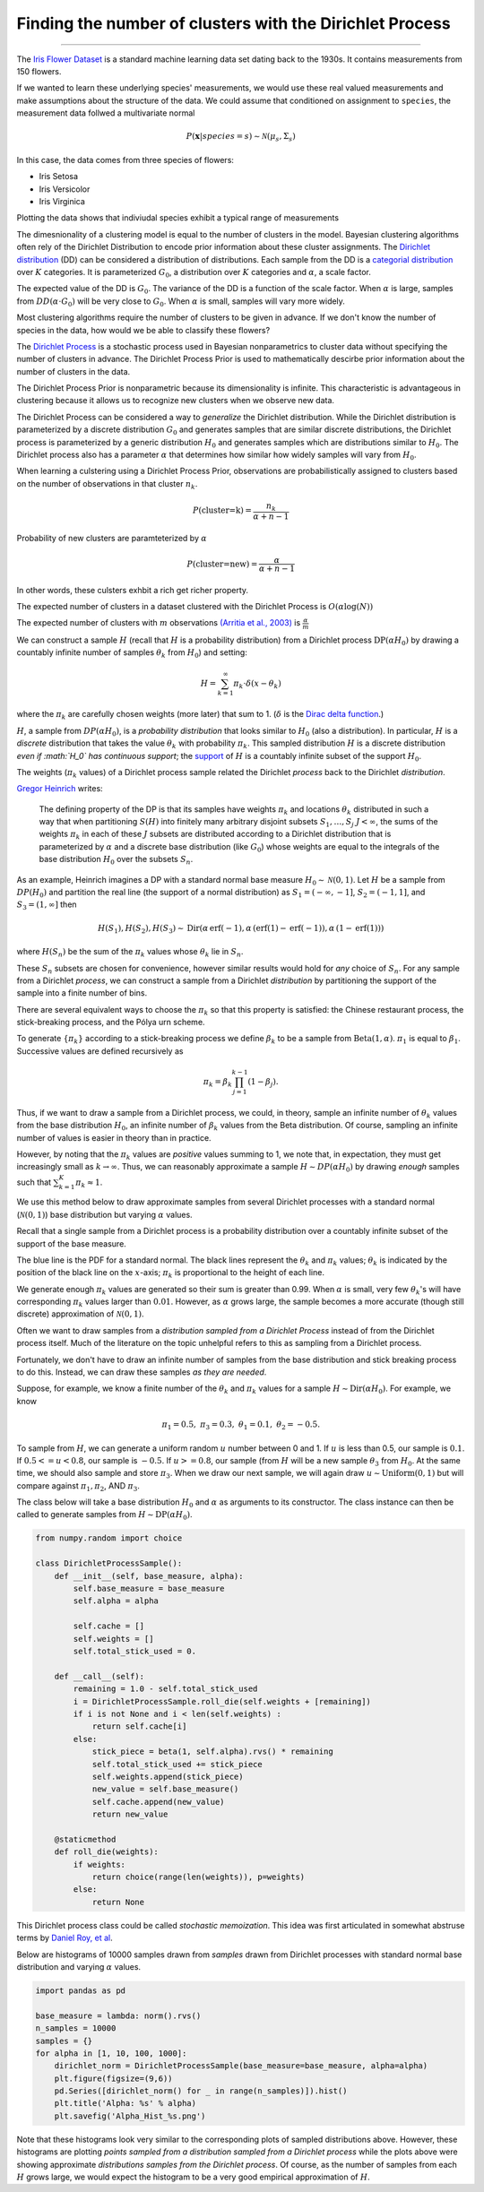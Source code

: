 .. _ncluster:
Finding the number of clusters with the Dirichlet Process
============================================================

--------------

The `Iris Flower
Dataset <https://archive.ics.uci.edu/ml/datasets/Iris>`__ is a standard
machine learning data set dating back to the 1930s. It contains
measurements from 150 flowers.

.. image:: iris_unlabeled.png


If we wanted to learn these underlying species' measurements, we would
use these real valued measurements and make assumptions about the
structure of the data. We could assume that conditioned on assignment to ``species``, the measurement data
follwed a multivariate normal

.. math:: P(\mathbf{x}|species=s)\sim\mathcal{N}(\mu_{s},\Sigma_{s})

In this case, the data comes from three species of flowers:

-  Iris Setosa
-  Iris Versicolor
-  Iris Virginica

Plotting the data shows that indiviudal species exhibit a typical range of measurements

.. image:: normal-inverse-wishart_files/normal-inverse-wishart_5_0.png

The dimesnionality of a clustering model is equal to the number of clusters in the model. Bayesian clustering algorithms often rely of the Dirichlet Distribution to encode prior information about these cluster assignments. The `Dirichlet
distribution <https://en.wikipedia.org/wiki/Dirichlet_distribution>`__
(DD) can be considered a distribution of distributions. Each sample from
the DD is a `categorial
distribution <https://en.wikipedia.org/wiki/Categorical_distribution>`__
over :math:`K` categories. It is parameterized :math:`G_0`, a
distribution over :math:`K` categories and :math:`\alpha`, a scale
factor.

The expected value of the DD is :math:`G_0`. The variance of the DD is a
function of the scale factor. When :math:`\alpha` is large, samples from
:math:`DD(\alpha\cdot G_0)` will be very close to :math:`G_0`. When
:math:`\alpha` is small, samples will vary more widely.

Most clustering algorithms require the number of clusters to be given in advance.  If we don't know the number of species in the data, how would we be able to classify these flowers?

The `Dirichlet Process <https://en.wikipedia.org/wiki/Dirichlet_process>`__  is a stochastic process used in Bayesian nonparametrics to cluster data without specifying the number of clusters in advance.  The Dirichlet Process Prior is used to mathematically descirbe prior information about the number of clusters in the data.

The Dirichlet Process Prior is nonparametric because its dimensionality is infinite.  This characteristic is advantageous in clustering because it allows us to recognize new clusters when we observe new data.


The Dirichlet Process can be considered a way to *generalize* the Dirichlet distribution. While the
Dirichlet distribution is parameterized by a discrete distribution
:math:`G_0` and generates samples that are similar discrete
distributions, the Dirichlet process is parameterized by a generic
distribution :math:`H_0` and generates samples which are distributions
similar to :math:`H_0`. The Dirichlet process also has a parameter
:math:`\alpha` that determines how similar how widely samples will vary
from :math:`H_0`.

When learning a culstering using a Dirichlet Process Prior, observations are probabilistically assigned to clusters based on the number of observations in that cluster :math:`n_k`.

.. math:: P(\text{cluster=k})=\frac{n_k}{\alpha+n-1}

Probability of new clusters are paramteterized by :math:`\alpha`

.. math:: P(\text{cluster=new})=\frac{\alpha}{\alpha+n-1}

In other words, these culsters exhbit a rich get richer property.

The expected number of clusters in a dataset clustered with the Dirichlet Process is :math:`O(\alpha\log(N))`

The expected number of clusters with :math:`m` observations `(Arritia et al., 2003) <https://books.google.com/books/about/Logarithmic_Combinatorial_Structures.html?id=oBPvAAAAMAAJ>`__ is :math:`\frac{\alpha}{m}`


We can construct a sample :math:`H` (recall that :math:`H` is a
probability distribution) from a Dirichlet process
:math:`\text{DP}(\alpha H_0)` by drawing a countably infinite number of
samples :math:`\theta_k` from :math:`H_0`) and setting:

.. math:: H=\sum_{k=1}^\infty \pi_k \cdot\delta(x-\theta_k)

where the :math:`\pi_k` are carefully chosen weights (more later) that
sum to 1. (:math:`\delta` is the `Dirac delta
function <https://en.wikipedia.org/wiki/Dirac_delta_function>`__.)

:math:`H`, a sample from :math:`DP(\alpha H_0)`, is a *probability
distribution* that looks similar to :math:`H_0` (also a distribution).
In particular, :math:`H` is a *discrete* distribution that takes the
value :math:`\theta_k` with probability :math:`\pi_k`. This sampled
distribution :math:`H` is a discrete distribution *even if :math:`H_0`
has continuous support*; the
`support <http://www.statlect.com/glossary/support_of_a_random_variable.htm>`__
of :math:`H` is a countably infinite subset of the support :math:`H_0`.

The weights (:math:`\pi_k` values) of a Dirichlet process sample related
the Dirichlet *process* back to the Dirichlet *distribution*.

`Gregor Heinrich <http://www.arbylon.net/publications/ilda.pdf>`__
writes:

    The defining property of the DP is that its samples have weights
    :math:`\pi_k` and locations :math:`\theta_k` distributed in such a
    way that when partitioning :math:`S(H)` into finitely many arbitrary
    disjoint subsets :math:`S_1, \ldots, S_j` :math:`J<\infty`, the sums
    of the weights :math:`\pi_k` in each of these :math:`J` subsets are
    distributed according to a Dirichlet distribution that is
    parameterized by :math:`\alpha` and a discrete base distribution
    (like :math:`G_0`) whose weights are equal to the integrals of the
    base distribution :math:`H_0` over the subsets :math:`S_n`.

As an example, Heinrich imagines a DP with a standard normal base
measure :math:`H_0\sim \mathcal{N}(0,1)`. Let :math:`H` be a sample from
:math:`DP(H_0)` and partition the real line (the support of a normal
distribution) as :math:`S_1=(-\infty, -1]`, :math:`S_2=(-1, 1]`, and
:math:`S_3=(1, \infty]` then

.. math:: H(S_1),H(S_2), H(S_3) \sim \text{Dir}\left(\alpha\,\text{erf}(-1), \alpha\,(\text{erf}(1) - \text{erf}(-1)), \alpha\,(1-\text{erf}(1))\right)

where :math:`H(S_n)` be the sum of the :math:`\pi_k` values whose
:math:`\theta_k` lie in :math:`S_n`.

These :math:`S_n` subsets are chosen for convenience, however similar
results would hold for *any* choice of :math:`S_n`. For any sample from
a Dirichlet *process*, we can construct a sample from a Dirichlet
*distribution* by partitioning the support of the sample into a finite
number of bins.

There are several equivalent ways to choose the :math:`\pi_k` so that
this property is satisfied: the Chinese restaurant process, the
stick-breaking process, and the Pólya urn scheme.

To generate :math:`\left\{\pi_k\right\}` according to a stick-breaking
process we define :math:`\beta_k` to be a sample from
:math:`\text{Beta}(1,\alpha)`. :math:`\pi_1` is equal to
:math:`\beta_1`. Successive values are defined recursively as

.. math:: \pi_k=\beta_k \prod_{j=1}^{k-1}(1-\beta_j).

Thus, if we want to draw a sample from a Dirichlet process, we could, in
theory, sample an infinite number of :math:`\theta_k` values from the
base distribution :math:`H_0`, an infinite number of :math:`\beta_k`
values from the Beta distribution. Of course, sampling an infinite
number of values is easier in theory than in practice.

However, by noting that the :math:`\pi_k` values are *positive* values
summing to 1, we note that, in expectation, they must get increasingly
small as :math:`k\rightarrow\infty`. Thus, we can reasonably approximate
a sample :math:`H\sim DP(\alpha H_0)` by drawing *enough* samples such
that :math:`\sum_{k=1}^K \pi_k\approx 1`.

We use this method below to draw approximate samples from several
Dirichlet processes with a standard normal (:math:`\mathcal{N}(0,1)`)
base distribution but varying :math:`\alpha` values.

Recall that a single sample from a Dirichlet process is a probability
distribution over a countably infinite subset of the support of the base
measure.

The blue line is the PDF for a standard normal. The black lines
represent the :math:`\theta_k` and :math:`\pi_k` values;
:math:`\theta_k` is indicated by the position of the black line on the
:math:`x`-axis; :math:`\pi_k` is proportional to the height of each
line.

We generate enough :math:`\pi_k` values are generated so their sum is
greater than 0.99. When :math:`\alpha` is small, very few
:math:`\theta_k`'s will have corresponding :math:`\pi_k` values larger
than :math:`0.01`. However, as :math:`\alpha` grows large, the sample
becomes a more accurate (though still discrete) approximation of
:math:`\mathcal{N}(0,1)`.


.. image:: 2015-07-28-dirichlet-distribution-dirichlet-process_files/2015-07-28-dirichlet-distribution-dirichlet-process_5_0.png



.. image:: 2015-07-28-dirichlet-distribution-dirichlet-process_files/2015-07-28-dirichlet-distribution-dirichlet-process_5_1.png



.. image:: 2015-07-28-dirichlet-distribution-dirichlet-process_files/2015-07-28-dirichlet-distribution-dirichlet-process_5_2.png



.. image:: 2015-07-28-dirichlet-distribution-dirichlet-process_files/2015-07-28-dirichlet-distribution-dirichlet-process_5_3.png


Often we want to draw samples from a *distribution sampled from a
Dirichlet Process* instead of from the Dirichlet process itself. Much of
the literature on the topic unhelpful refers to this as sampling from a
Dirichlet process.

Fortunately, we don't have to draw an infinite number of samples from
the base distribution and stick breaking process to do this. Instead, we
can draw these samples *as they are needed*.

Suppose, for example, we know a finite number of the :math:`\theta_k`
and :math:`\pi_k` values for a sample
:math:`H\sim \text{Dir}(\alpha H_0)`. For example, we know

.. math:: \pi_1=0.5,\; \pi_3=0.3,\; \theta_1=0.1,\; \theta_2=-0.5.

To sample from :math:`H`, we can generate a uniform random :math:`u`
number between 0 and 1. If :math:`u` is less than 0.5, our sample is
:math:`0.1`. If :math:`0.5<=u<0.8`, our sample is :math:`-0.5`. If
:math:`u>=0.8`, our sample (from :math:`H` will be a new sample
:math:`\theta_3` from :math:`H_0`. At the same time, we should also
sample and store :math:`\pi_3`. When we draw our next sample, we will
again draw :math:`u\sim\text{Uniform}(0,1)` but will compare against
:math:`\pi_1, \pi_2`, AND :math:`\pi_3`.

The class below will take a base distribution :math:`H_0` and
:math:`\alpha` as arguments to its constructor. The class instance can
then be called to generate samples from
:math:`H\sim \text{DP}(\alpha H_0)`.

.. code:: python

    from numpy.random import choice
    
    class DirichletProcessSample():
        def __init__(self, base_measure, alpha):
            self.base_measure = base_measure
            self.alpha = alpha
            
            self.cache = []
            self.weights = []
            self.total_stick_used = 0.
    
        def __call__(self):
            remaining = 1.0 - self.total_stick_used
            i = DirichletProcessSample.roll_die(self.weights + [remaining])
            if i is not None and i < len(self.weights) :
                return self.cache[i]
            else:
                stick_piece = beta(1, self.alpha).rvs() * remaining
                self.total_stick_used += stick_piece
                self.weights.append(stick_piece)
                new_value = self.base_measure()
                self.cache.append(new_value)
                return new_value
            
        @staticmethod 
        def roll_die(weights):
            if weights:
                return choice(range(len(weights)), p=weights)
            else:
                return None

This Dirichlet process class could be called *stochastic memoization*.
This idea was first articulated in somewhat abstruse terms by `Daniel
Roy, et al <http://danroy.org/papers/RoyManGooTen-ICMLNPB-2008.pdf>`__.

Below are histograms of 10000 samples drawn from *samples* drawn from
Dirichlet processes with standard normal base distribution and varying
:math:`\alpha` values.

.. code:: python

    import pandas as pd
    
    base_measure = lambda: norm().rvs()
    n_samples = 10000
    samples = {}
    for alpha in [1, 10, 100, 1000]:
        dirichlet_norm = DirichletProcessSample(base_measure=base_measure, alpha=alpha)
        plt.figure(figsize=(9,6))
        pd.Series([dirichlet_norm() for _ in range(n_samples)]).hist()
        plt.title('Alpha: %s' % alpha)
        plt.savefig('Alpha_Hist_%s.png')




.. image:: 2015-07-28-dirichlet-distribution-dirichlet-process_files/2015-07-28-dirichlet-distribution-dirichlet-process_9_0.png



.. image:: 2015-07-28-dirichlet-distribution-dirichlet-process_files/2015-07-28-dirichlet-distribution-dirichlet-process_9_1.png



.. image:: 2015-07-28-dirichlet-distribution-dirichlet-process_files/2015-07-28-dirichlet-distribution-dirichlet-process_9_2.png



.. image:: 2015-07-28-dirichlet-distribution-dirichlet-process_files/2015-07-28-dirichlet-distribution-dirichlet-process_9_3.png


Note that these histograms look very similar to the corresponding plots
of sampled distributions above. However, these histograms are plotting
*points sampled from a distribution sampled from a Dirichlet process*
while the plots above were showing approximate *distributions samples
from the Dirichlet process*. Of course, as the number of samples from
each :math:`H` grows large, we would expect the histogram to be a very
good empirical approximation of :math:`H`.
